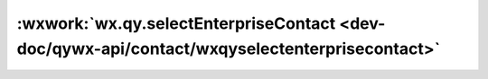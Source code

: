 :wxwork:`wx.qy.selectEnterpriseContact <dev-doc/qywx-api/contact/wxqyselectenterprisecontact>`
======================================================================================================

.. function:: wx.qy.selectEnterpriseContact({[success][, fail][, complete]})

  :label: 打开通讯录选人功能
  :param number fromDepartmentId:	是	-1表示打开的通讯录从自己所在部门开始展示, 0表示从最上层开始
  :param string mode:	是	选择模式，"single"表示单选，"multi"表示多选
  :param array type:	是	选择限制类型，指定"department"、"user"中的一个或者多个
  :param array selectedDepartmentIds:	否	已选部门ID列表。用于多次选人时可重入
  :param array selectedUserIds:	否	已选用户ID列表。用于多次选人时可重入
  :param function success({departmentList,userList}): 	接口调用成功的回调函数

    - **departmentList**	(*array*)	已选的部门列表
    - **userList**	(*array*)	已选的成员列表

  :param function fail: 	接口调用失败的回调函数
  :param function complete: 	接口调用结束的回调函数（调用成功、失败都会执行）
  :调用前提:

    1. 必须先调用过wx.qy.login，且session_key未过期，开发者可调用checkSession 检查当前登录态
    2. 当前成员必须在应用的可见范围

  :示例代码:

    .. code:: js

      wx.qy.selectEnterpriseContact({
        fromDepartmentId: -1, // 必填，-1表示打开的通讯录从自己所在部门开始展示, 0表示从最上层开始
        mode: 'single', // 必填，选择模式，single表示单选，multi表示多选
        type: ['department', 'user'], // 必填，选择限制类型，指定department、user中的一个或者多个
        selectedDepartmentIds: ['2', '3'], // 非必填，已选部门ID列表。用于多次选人时可重入
        selectedUserIds: ['lisi', 'lisi2'], // 非必填，已选用户ID列表。用于多次选人时可重入
        success(res) {
          const selectedDepartmentList = res.result.departmentList// 已选的部门列表
          for (var i = 0; i < selectedDepartmentList.length; i++) {
            const department = selectedDepartmentList[i]
            const departmentId = department.id// 已选的单个部门ID
            const departemntName = department.name// 已选的单个部门名称
          }
          const selectedUserList = res.result.userList // 已选的成员列表
          for (var i = 0; i < selectedUserList.length; i++) {
            const user = selectedUserList[i]
            const userId = user.id // 已选的单个成员ID
            const userName = user.name// 已选的单个成员名称
            const userAvatar = user.avatar// 已选的单个成员头像
          }
        }
      })
